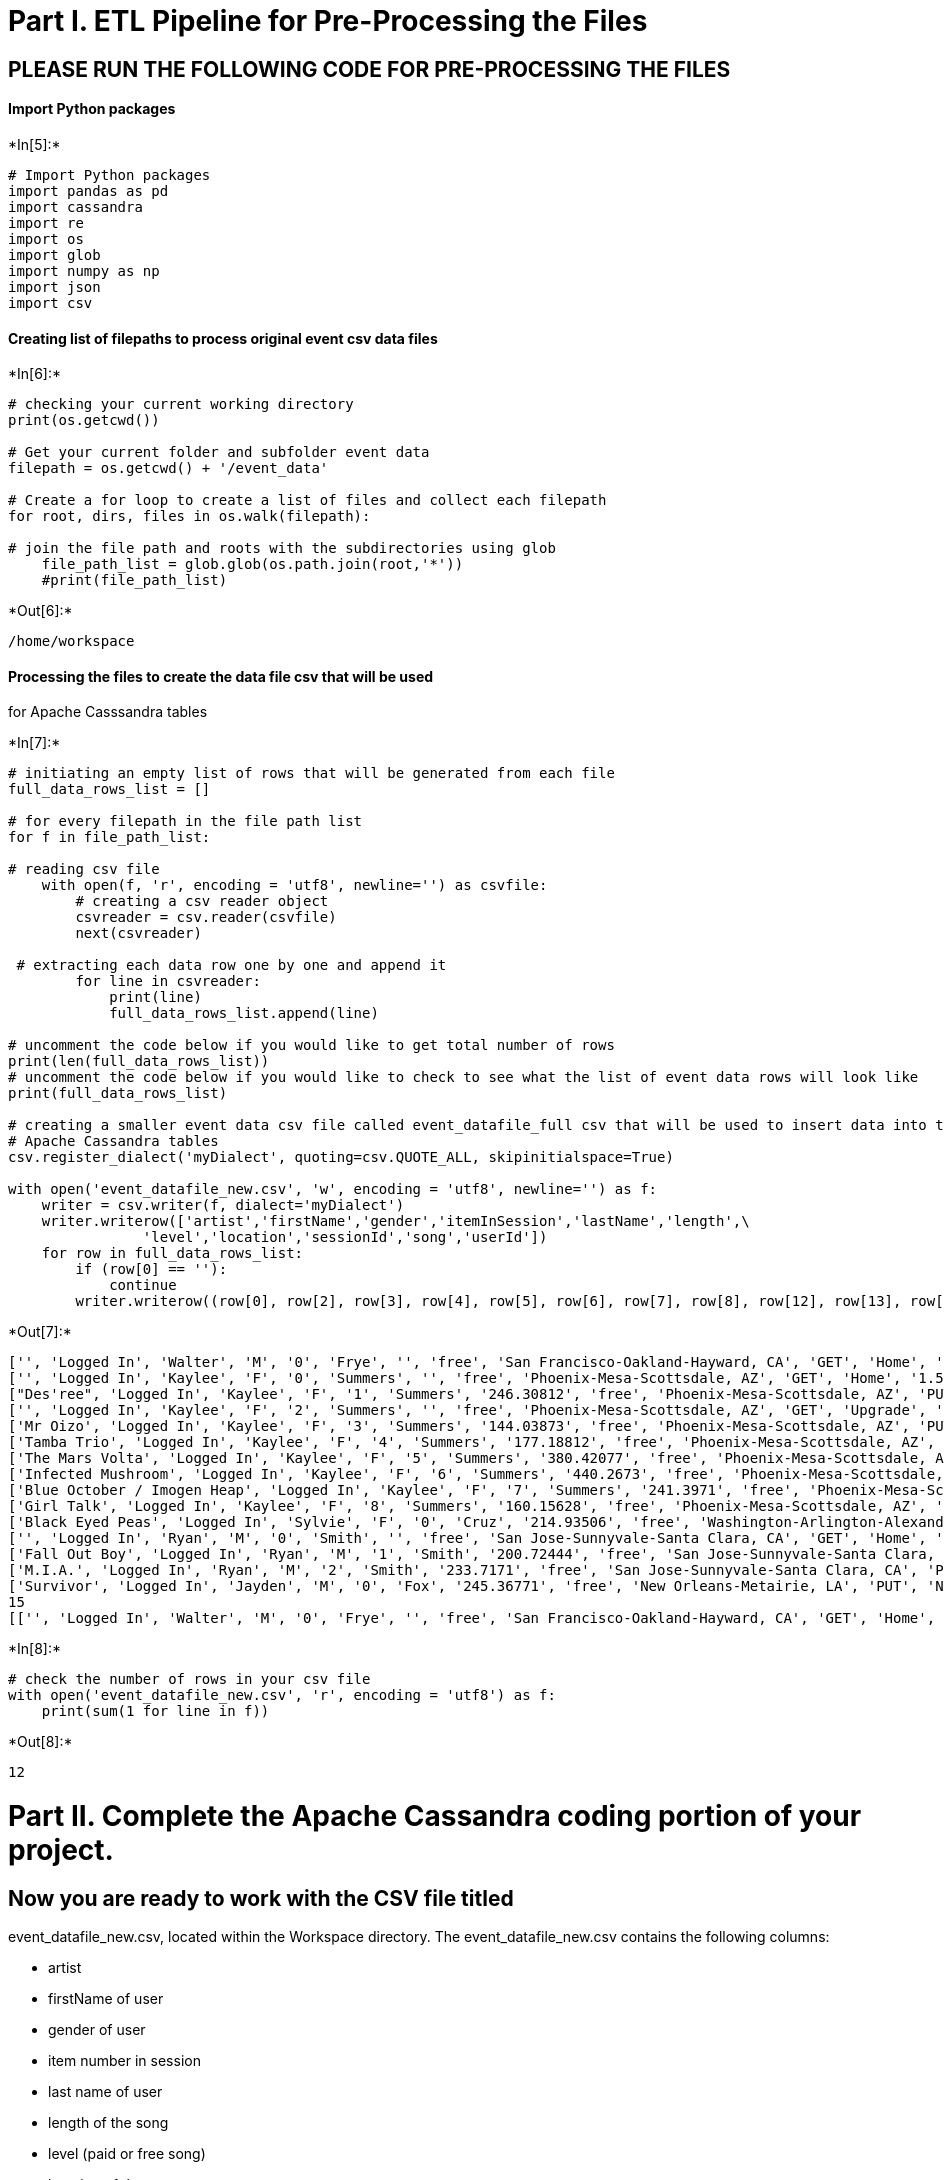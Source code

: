 
[[part-i.-etl-pipeline-for-pre-processing-the-files]]
= Part I. ETL Pipeline for Pre-Processing the Files

[[please-run-the-following-code-for-pre-processing-the-files]]
== PLEASE RUN THE FOLLOWING CODE FOR PRE-PROCESSING THE FILES

[[import-python-packages]]
==== Import Python packages


+*In[5]:*+
[source, ipython3]
----
# Import Python packages 
import pandas as pd
import cassandra
import re
import os
import glob
import numpy as np
import json
import csv
----

[[creating-list-of-filepaths-to-process-original-event-csv-data-files]]
==== Creating list of filepaths to process original event csv data files


+*In[6]:*+
[source, ipython3]
----
# checking your current working directory
print(os.getcwd())

# Get your current folder and subfolder event data
filepath = os.getcwd() + '/event_data'

# Create a for loop to create a list of files and collect each filepath
for root, dirs, files in os.walk(filepath):
    
# join the file path and roots with the subdirectories using glob
    file_path_list = glob.glob(os.path.join(root,'*'))
    #print(file_path_list)
----


+*Out[6]:*+
----
/home/workspace
----

[[processing-the-files-to-create-the-data-file-csv-that-will-be-used-for-apache-casssandra-tables]]
==== Processing the files to create the data file csv that will be used
for Apache Casssandra tables


+*In[7]:*+
[source, ipython3]
----
# initiating an empty list of rows that will be generated from each file
full_data_rows_list = [] 
    
# for every filepath in the file path list 
for f in file_path_list:

# reading csv file 
    with open(f, 'r', encoding = 'utf8', newline='') as csvfile: 
        # creating a csv reader object 
        csvreader = csv.reader(csvfile) 
        next(csvreader)
        
 # extracting each data row one by one and append it        
        for line in csvreader:
            print(line)
            full_data_rows_list.append(line) 
            
# uncomment the code below if you would like to get total number of rows 
print(len(full_data_rows_list))
# uncomment the code below if you would like to check to see what the list of event data rows will look like
print(full_data_rows_list)

# creating a smaller event data csv file called event_datafile_full csv that will be used to insert data into the \
# Apache Cassandra tables
csv.register_dialect('myDialect', quoting=csv.QUOTE_ALL, skipinitialspace=True)

with open('event_datafile_new.csv', 'w', encoding = 'utf8', newline='') as f:
    writer = csv.writer(f, dialect='myDialect')
    writer.writerow(['artist','firstName','gender','itemInSession','lastName','length',\
                'level','location','sessionId','song','userId'])
    for row in full_data_rows_list:
        if (row[0] == ''):
            continue
        writer.writerow((row[0], row[2], row[3], row[4], row[5], row[6], row[7], row[8], row[12], row[13], row[16]))

----


+*Out[7]:*+
----
['', 'Logged In', 'Walter', 'M', '0', 'Frye', '', 'free', 'San Francisco-Oakland-Hayward, CA', 'GET', 'Home', '1.54092E+12', '38', '', '200', '1.54111E+12', '39']
['', 'Logged In', 'Kaylee', 'F', '0', 'Summers', '', 'free', 'Phoenix-Mesa-Scottsdale, AZ', 'GET', 'Home', '1.54034E+12', '139', '', '200', '1.54111E+12', '8']
["Des'ree", 'Logged In', 'Kaylee', 'F', '1', 'Summers', '246.30812', 'free', 'Phoenix-Mesa-Scottsdale, AZ', 'PUT', 'NextSong', '1.54034E+12', '139', 'You Gotta Be', '200', '1.54111E+12', '8']
['', 'Logged In', 'Kaylee', 'F', '2', 'Summers', '', 'free', 'Phoenix-Mesa-Scottsdale, AZ', 'GET', 'Upgrade', '1.54034E+12', '139', '', '200', '1.54111E+12', '8']
['Mr Oizo', 'Logged In', 'Kaylee', 'F', '3', 'Summers', '144.03873', 'free', 'Phoenix-Mesa-Scottsdale, AZ', 'PUT', 'NextSong', '1.54034E+12', '139', 'Flat 55', '200', '1.54111E+12', '8']
['Tamba Trio', 'Logged In', 'Kaylee', 'F', '4', 'Summers', '177.18812', 'free', 'Phoenix-Mesa-Scottsdale, AZ', 'PUT', 'NextSong', '1.54034E+12', '139', 'Quem Quiser Encontrar O Amor', '200', '1.54111E+12', '8']
['The Mars Volta', 'Logged In', 'Kaylee', 'F', '5', 'Summers', '380.42077', 'free', 'Phoenix-Mesa-Scottsdale, AZ', 'PUT', 'NextSong', '1.54034E+12', '139', 'Eriatarka', '200', '1.54111E+12', '8']
['Infected Mushroom', 'Logged In', 'Kaylee', 'F', '6', 'Summers', '440.2673', 'free', 'Phoenix-Mesa-Scottsdale, AZ', 'PUT', 'NextSong', '1.54034E+12', '139', 'Becoming Insane', '200', '1.54111E+12', '8']
['Blue October / Imogen Heap', 'Logged In', 'Kaylee', 'F', '7', 'Summers', '241.3971', 'free', 'Phoenix-Mesa-Scottsdale, AZ', 'PUT', 'NextSong', '1.54034E+12', '139', 'Congratulations', '200', '1.54111E+12', '8']
['Girl Talk', 'Logged In', 'Kaylee', 'F', '8', 'Summers', '160.15628', 'free', 'Phoenix-Mesa-Scottsdale, AZ', 'PUT', 'NextSong', '1.54034E+12', '139', 'Once again', '200', '1.54111E+12', '8']
['Black Eyed Peas', 'Logged In', 'Sylvie', 'F', '0', 'Cruz', '214.93506', 'free', 'Washington-Arlington-Alexandria, DC-VA-MD-WV', 'PUT', 'NextSong', '1.54027E+12', '9', 'Pump It', '200', '1.54111E+12', '10']
['', 'Logged In', 'Ryan', 'M', '0', 'Smith', '', 'free', 'San Jose-Sunnyvale-Santa Clara, CA', 'GET', 'Home', '1.54102E+12', '169', '', '200', '1.54111E+12', '26']
['Fall Out Boy', 'Logged In', 'Ryan', 'M', '1', 'Smith', '200.72444', 'free', 'San Jose-Sunnyvale-Santa Clara, CA', 'PUT', 'NextSong', '1.54102E+12', '169', 'Nobody Puts Baby In The Corner', '200', '1.54111E+12', '26']
['M.I.A.', 'Logged In', 'Ryan', 'M', '2', 'Smith', '233.7171', 'free', 'San Jose-Sunnyvale-Santa Clara, CA', 'PUT', 'NextSong', '1.54102E+12', '169', 'Mango Pickle Down River (With The Wilcannia Mob)', '200', '1.54111E+12', '26']
['Survivor', 'Logged In', 'Jayden', 'M', '0', 'Fox', '245.36771', 'free', 'New Orleans-Metairie, LA', 'PUT', 'NextSong', '1.54103E+12', '100', 'Eye Of The Tiger', '200', '1.54111E+12', '101']
15
[['', 'Logged In', 'Walter', 'M', '0', 'Frye', '', 'free', 'San Francisco-Oakland-Hayward, CA', 'GET', 'Home', '1.54092E+12', '38', '', '200', '1.54111E+12', '39'], ['', 'Logged In', 'Kaylee', 'F', '0', 'Summers', '', 'free', 'Phoenix-Mesa-Scottsdale, AZ', 'GET', 'Home', '1.54034E+12', '139', '', '200', '1.54111E+12', '8'], ["Des'ree", 'Logged In', 'Kaylee', 'F', '1', 'Summers', '246.30812', 'free', 'Phoenix-Mesa-Scottsdale, AZ', 'PUT', 'NextSong', '1.54034E+12', '139', 'You Gotta Be', '200', '1.54111E+12', '8'], ['', 'Logged In', 'Kaylee', 'F', '2', 'Summers', '', 'free', 'Phoenix-Mesa-Scottsdale, AZ', 'GET', 'Upgrade', '1.54034E+12', '139', '', '200', '1.54111E+12', '8'], ['Mr Oizo', 'Logged In', 'Kaylee', 'F', '3', 'Summers', '144.03873', 'free', 'Phoenix-Mesa-Scottsdale, AZ', 'PUT', 'NextSong', '1.54034E+12', '139', 'Flat 55', '200', '1.54111E+12', '8'], ['Tamba Trio', 'Logged In', 'Kaylee', 'F', '4', 'Summers', '177.18812', 'free', 'Phoenix-Mesa-Scottsdale, AZ', 'PUT', 'NextSong', '1.54034E+12', '139', 'Quem Quiser Encontrar O Amor', '200', '1.54111E+12', '8'], ['The Mars Volta', 'Logged In', 'Kaylee', 'F', '5', 'Summers', '380.42077', 'free', 'Phoenix-Mesa-Scottsdale, AZ', 'PUT', 'NextSong', '1.54034E+12', '139', 'Eriatarka', '200', '1.54111E+12', '8'], ['Infected Mushroom', 'Logged In', 'Kaylee', 'F', '6', 'Summers', '440.2673', 'free', 'Phoenix-Mesa-Scottsdale, AZ', 'PUT', 'NextSong', '1.54034E+12', '139', 'Becoming Insane', '200', '1.54111E+12', '8'], ['Blue October / Imogen Heap', 'Logged In', 'Kaylee', 'F', '7', 'Summers', '241.3971', 'free', 'Phoenix-Mesa-Scottsdale, AZ', 'PUT', 'NextSong', '1.54034E+12', '139', 'Congratulations', '200', '1.54111E+12', '8'], ['Girl Talk', 'Logged In', 'Kaylee', 'F', '8', 'Summers', '160.15628', 'free', 'Phoenix-Mesa-Scottsdale, AZ', 'PUT', 'NextSong', '1.54034E+12', '139', 'Once again', '200', '1.54111E+12', '8'], ['Black Eyed Peas', 'Logged In', 'Sylvie', 'F', '0', 'Cruz', '214.93506', 'free', 'Washington-Arlington-Alexandria, DC-VA-MD-WV', 'PUT', 'NextSong', '1.54027E+12', '9', 'Pump It', '200', '1.54111E+12', '10'], ['', 'Logged In', 'Ryan', 'M', '0', 'Smith', '', 'free', 'San Jose-Sunnyvale-Santa Clara, CA', 'GET', 'Home', '1.54102E+12', '169', '', '200', '1.54111E+12', '26'], ['Fall Out Boy', 'Logged In', 'Ryan', 'M', '1', 'Smith', '200.72444', 'free', 'San Jose-Sunnyvale-Santa Clara, CA', 'PUT', 'NextSong', '1.54102E+12', '169', 'Nobody Puts Baby In The Corner', '200', '1.54111E+12', '26'], ['M.I.A.', 'Logged In', 'Ryan', 'M', '2', 'Smith', '233.7171', 'free', 'San Jose-Sunnyvale-Santa Clara, CA', 'PUT', 'NextSong', '1.54102E+12', '169', 'Mango Pickle Down River (With The Wilcannia Mob)', '200', '1.54111E+12', '26'], ['Survivor', 'Logged In', 'Jayden', 'M', '0', 'Fox', '245.36771', 'free', 'New Orleans-Metairie, LA', 'PUT', 'NextSong', '1.54103E+12', '100', 'Eye Of The Tiger', '200', '1.54111E+12', '101']]
----


+*In[8]:*+
[source, ipython3]
----
# check the number of rows in your csv file
with open('event_datafile_new.csv', 'r', encoding = 'utf8') as f:
    print(sum(1 for line in f))
----


+*Out[8]:*+
----
12
----

[[part-ii.-complete-the-apache-cassandra-coding-portion-of-your-project.]]
= Part II. Complete the Apache Cassandra coding portion of your project.

[[now-you-are-ready-to-work-with-the-csv-file-titled-event_datafile_new.csv-located-within-the-workspace-directory.-the-event_datafile_new.csv-contains-the-following-columns]]
== Now you are ready to work with the CSV file titled
event_datafile_new.csv, located within the Workspace directory. The
event_datafile_new.csv contains the following columns:

* artist
* firstName of user
* gender of user
* item number in session
* last name of user
* length of the song
* level (paid or free song)
* location of the user
* sessionId
* song title
* userId

The image below is a screenshot of what the denormalized data should
appear like in the **event_datafile_new.csv** after the code above is
run:

[[begin-writing-your-apache-cassandra-code-in-the-cells-below]]
== Begin writing your Apache Cassandra code in the cells below

[[creating-a-cluster]]
==== Creating a Cluster


+*In[9]:*+
[source, ipython3]
----
# This should make a connection to a Cassandra instance your local machine 
# (127.0.0.1)

from cassandra.cluster import Cluster
cluster = Cluster()

# To establish connection and begin executing queries, need a session
session = cluster.connect()
----

[[create-keyspace]]
==== Create Keyspace


+*In[15]:*+
[source, ipython3]
----
# TO-DO: Create a Keyspace 
try:
    session.execute("""
    CREATE KEYSPACE IF NOT EXISTS udacity
    WITH REPLICATION =
    { 'class' :'SimpleStrategy', 'replication_factor' : 1}"""
)

except Exception as e:
    print(e)
----

[[set-keyspace]]
==== Set Keyspace


+*In[10]:*+
[source, ipython3]
----
# TO-DO: Set KEYSPACE to the keyspace specified above
try:
    session.set_keyspace('udacity')
except Exception as e:
    print(e)

----

[[now-we-need-to-create-tables-to-run-the-following-queries.-remember-with-apache-cassandra-you-model-the-database-tables-on-the-queries-you-want-to-run.]]
=== Now we need to create tables to run the following queries. Remember,
with Apache Cassandra you model the database tables on the queries you
want to run.

[[create-queries-to-ask-the-following-three-questions-of-the-data]]
== Create queries to ask the following three questions of the data

[[give-me-the-artist-song-title-and-songs-length-in-the-music-app-history-that-was-heard-during-sessionid-338-and-iteminsession-4]]
=== 1. Give me the artist, song title and song's length in the music app
history that was heard during sessionId = 338, and itemInSession = 4

[[give-me-only-the-following-name-of-artist-song-sorted-by-iteminsession-and-user-first-and-last-name-for-userid-10-sessionid-182]]
=== 2. Give me only the following: name of artist, song (sorted by
itemInSession) and user (first and last name) for userid = 10, sessionid
= 182

[[give-me-every-user-name-first-and-last-in-my-music-app-history-who-listened-to-the-song-all-hands-against-his-own]]
=== 3. Give me every user name (first and last) in my music app history
who listened to the song 'All Hands Against His Own'


+*In[26]:*+
[source, ipython3]
----
## TO-DO: Query 1:  Give me the artist, song title and song's length in the music app history that was heard during \
## sessionId = 338, and itemInSession = 4


query= "CREATE TABLE IF NOT EXISTS song_play"
query = query + "(artist text, song_title text, song_length int, sessionId int, itemInSession int, PRIMARY KEY (sessionId, itemInSession))"
try:
    session.execute(query)
except Exception as e:
    print(e)

query = "CREATE TABLE IF NOT EXISTS song_played_2"
query = query + "(artist text, song text, firstName text, lastName text, userid int, sessionid int, songs text, PRIMARY KEY (userid, sessionid))"
try:
    session.execute(query)
except Exception as e:
    print(e)

    
query = "CREATE TABLE IF NOT EXISTS music_app_history"
query = query + "(firstName text, lastName text,  PRIMARY KEY (song))"
try:
    session.execute(query)
except Exception as e:
    print(e)    



                    
----


+*Out[26]:*+
----
Error from server: code=2200 [Invalid query] message="No keyspace has been specified. USE a keyspace, or explicitly specify keyspace.tablename"
Error from server: code=2200 [Invalid query] message="No keyspace has been specified. USE a keyspace, or explicitly specify keyspace.tablename"
Error from server: code=2200 [Invalid query] message="No keyspace has been specified. USE a keyspace, or explicitly specify keyspace.tablename"
----


+*In[ ]:*+
[source, ipython3]
----
# We have provided part of the code to set up the CSV file. Please complete the Apache Cassandra code below#
file = 'event_datafile_new.csv'

with open(file, encoding = 'utf8') as f:
    csvreader = csv.reader(f)
    next(csvreader) # skip header
    for line in csvreader:
## TO-DO: Assign the INSERT statements into the `query` variable
        query = "<ENTER INSERT STATEMENT HERE>"
        query = query + "<ASSIGN VALUES HERE>"
        ## TO-DO: Assign which column element should be assigned for each column in the INSERT statement.
        ## For e.g., to INSERT artist_name and user first_name, you would change the code below to `line[0], line[1]`
        session.execute(query, (line[#], line[#]))
----

[[do-a-select-to-verify-that-the-data-have-been-inserted-into-each-table]]
==== Do a SELECT to verify that the data have been inserted into each
table


+*In[ ]:*+
[source, ipython3]
----
## TO-DO: Add in the SELECT statement to verify the data was entered into the table
----

[[copy-and-repeat-the-above-three-cells-for-each-of-the-three-questions]]
=== COPY AND REPEAT THE ABOVE THREE CELLS FOR EACH OF THE THREE
QUESTIONS


+*In[ ]:*+
[source, ipython3]
----
## TO-DO: Query 2: Give me only the following: name of artist, song (sorted by itemInSession) and user (first and last name)\
## for userid = 10, sessionid = 182


                    
----


+*In[ ]:*+
[source, ipython3]
----
## TO-DO: Query 3: Give me every user name (first and last) in my music app history who listened to the song 'All Hands Against His Own'


                    
----


+*In[ ]:*+
[source, ipython3]
----

----


+*In[ ]:*+
[source, ipython3]
----

----

[[drop-the-tables-before-closing-out-the-sessions]]
=== Drop the tables before closing out the sessions


+*In[4]:*+
[source, ipython3]
----
## TO-DO: Drop the table before closing out the sessions
----


+*In[ ]:*+
[source, ipython3]
----

----

[[close-the-session-and-cluster-connection]]
=== Close the session and cluster connection¶


+*In[ ]:*+
[source, ipython3]
----
session.shutdown()
cluster.shutdown()
----


+*In[ ]:*+
[source, ipython3]
----

----


+*In[ ]:*+
[source, ipython3]
----

----
